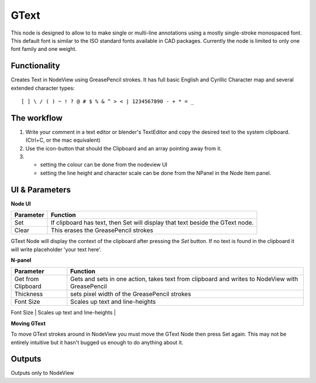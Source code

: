 GText
=====

This node is designed to allow to to make single or multi-line annotations using a mostly single-stroke monospaced font. This default font is similar to the ISO standard fonts available in CAD packages. Currently the node is limited to only one font family and one weight.


Functionality
-------------

Creates Text in NodeView using GreasePencil strokes. 
It has full basic English and Cyrillic Character map and several extended character types::

    [ ] \ / ( ) ~ ! ? @ # $ % & ^ > < | 1234567890 - + * = _



The workflow
------------

1. Write your comment in a text editor or blender's TextEditor and copy the desired text to the system clipboard. (Ctrl+C, or the mac equivalent) 
2. Use the icon-button that should the Clipboard and an array pointing away from it. 
3. - setting the colour can be done from the nodeview UI
   - setting the line height and character scale can be done from the NPanel in the Node Item panel. 


UI & Parameters
---------------

**Node UI**

+------------+---------------------------------------------------------------------------------+
| Parameter  | Function                                                                        |
+============+=================================================================================+
| Set        | If clipboard has text, then Set will display that text beside the GText node.   |
+------------+---------------------------------------------------------------------------------+
| Clear      | This erases the GreasePencil strokes                                            |
+------------+---------------------------------------------------------------------------------+

GText Node will display the context of the clipboard after pressing the `Set` button. If no text is found in the clipboard
it will write placeholder 'your text here'.

**N-panel**

+---------------------+-------------------------------------------------------------------------------------------------+
| Parameter           | Function                                                                                        |
+=====================+=================================================================================================+
| Get from Clipboard  | Gets and sets in one action, takes text from clipboard and writes to NodeView with GreasePencil |
+---------------------+-------------------------------------------------------------------------------------------------+
| Thickness           | sets pixel width of the GreasePencil strokes                                                    | 
+---------------------+-------------------------------------------------------------------------------------------------+
| Font Size           | Scales up text and line-heights                                                                 |
+---------------------+-------------------------------------------------------------------------------------------------+
| Relative Line Height| adds "leading" between lines                                                                    |
+---------------------+--------------------------------------------------------------------------------------------------

**Moving GText**

To move GText strokes around in NodeView you must move the GText Node then press Set again. This may not be entirely intuitive but it hasn't bugged us enough to do anything about it.


Outputs
-------

Outputs only to NodeView
